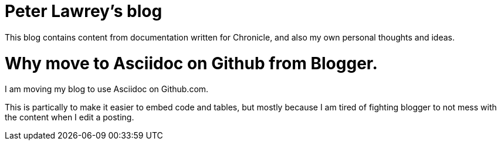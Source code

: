= Peter Lawrey's blog

This blog contains content from documentation written for Chronicle, and also my own personal thoughts and ideas.


= Why move to Asciidoc on Github from Blogger.

I am moving my blog to use Asciidoc on Github.com.

This is partically to make it easier to embed code and tables, but mostly because I am tired of fighting blogger to not mess with the content when I edit a posting.

